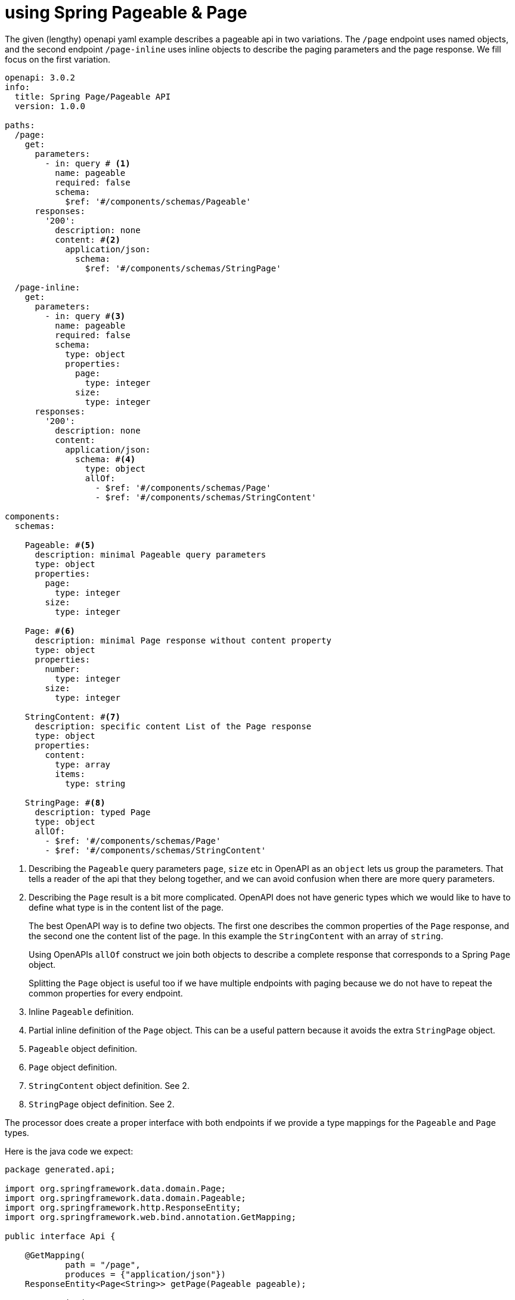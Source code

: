 = using Spring Pageable & Page

The given (lengthy) openapi yaml example describes a pageable api in two variations. The `/page`
endpoint uses named objects, and the second endpoint `/page-inline` uses inline objects to describe
the paging parameters and the page response. We fill focus on the first variation.

[source,yaml]
----
openapi: 3.0.2
info:
  title: Spring Page/Pageable API
  version: 1.0.0

paths:
  /page:
    get:
      parameters:
        - in: query # <1>
          name: pageable
          required: false
          schema:
            $ref: '#/components/schemas/Pageable'
      responses:
        '200':
          description: none
          content: #<2>
            application/json:
              schema:
                $ref: '#/components/schemas/StringPage'

  /page-inline:
    get:
      parameters:
        - in: query #<3>
          name: pageable
          required: false
          schema:
            type: object
            properties:
              page:
                type: integer
              size:
                type: integer
      responses:
        '200':
          description: none
          content:
            application/json:
              schema: #<4>
                type: object
                allOf:
                  - $ref: '#/components/schemas/Page'
                  - $ref: '#/components/schemas/StringContent'

components:
  schemas:

    Pageable: #<5>
      description: minimal Pageable query parameters
      type: object
      properties:
        page:
          type: integer
        size:
          type: integer

    Page: #<6>
      description: minimal Page response without content property
      type: object
      properties:
        number:
          type: integer
        size:
          type: integer

    StringContent: #<7>
      description: specific content List of the Page response
      type: object
      properties:
        content:
          type: array
          items:
            type: string

    StringPage: #<8>
      description: typed Page
      type: object
      allOf:
        - $ref: '#/components/schemas/Page'
        - $ref: '#/components/schemas/StringContent'
----

<1> Describing the `Pageable` query parameters `page`, `size` etc in OpenAPI as an `object` lets us
group the parameters. That tells a reader of the api that they belong together, and we can avoid
confusion when there are more query parameters.

<2> Describing the `Page` result is a bit more complicated. OpenAPI does not have generic types
which we would like to have to define what type is in the content list of the page.
+
The best OpenAPI way is to define two objects. The first one describes the common properties of the
`Page` response, and the second one the content list of the page. In this example the `StringContent`
with an array of `string`.
+
Using OpenAPIs `allOf` construct we join both objects to describe a complete response that
corresponds to a Spring `Page` object.
+
Splitting the `Page` object is useful too if we have multiple endpoints with paging because we do
not have to repeat the common properties for every endpoint.

<3> Inline `Pageable` definition.

<4> Partial inline definition of the `Page` object. This can be a useful pattern because it avoids
the extra `StringPage` object.

<5> `Pageable` object definition.

<6> `Page` object definition.

<7> `StringContent` object definition. See 2.

<8> `StringPage` object definition. See 2.

The processor does create a proper interface with both endpoints if we provide a type mappings for
the `Pageable` and `Page` types.

Here is the java code we expect:

[source,java]
----
package generated.api;

import org.springframework.data.domain.Page;
import org.springframework.data.domain.Pageable;
import org.springframework.http.ResponseEntity;
import org.springframework.web.bind.annotation.GetMapping;

public interface Api {

    @GetMapping(
            path = "/page",
            produces = {"application/json"})
    ResponseEntity<Page<String>> getPage(Pageable pageable);

    @GetMapping(
            path = "/page-inline",
            produces = {"application/json"})
    ResponseEntity<Page<String>> getPageInline(Pageable pageable);

}
----

and here is the required mapping:

Using named objects in OpenAPI all we need is two global type mappings. The mappings below the
`page-inline` endpoint do the same for the inline variation.

[source,yaml]
----
map:

  types:
    - from: Pageable #<1>
      to: org.springframework.data.domain.Pageable

    - from: StringPage #<2>
      to: org.springframework.data.domain.Page<java.lang.String>

  paths:

    /page-inline: #<3>

      parameters:
        - name: pageable
          to: org.springframework.data.domain.Pageable

      responses:
        - content: application/json
          to: org.springframework.data.domain.Page<java.lang.String>
----

<1> this maps the `Pageable` object defined in the OpenAPI to Springs `Pageable` type.

<2> this maps the `StringPage` object defined in the OpenAPI to Springs `Page` type including the
generic type of the page `content`.

<3> mapping for the inline version.

Usually you would use the first variation using named objects, so they can be re-used on other
endpoints.

Worth mentioning is that the processor will not generate model classes for the openapi types
`Pageable`, `Page`, `StringContent` or `StringPage`.
